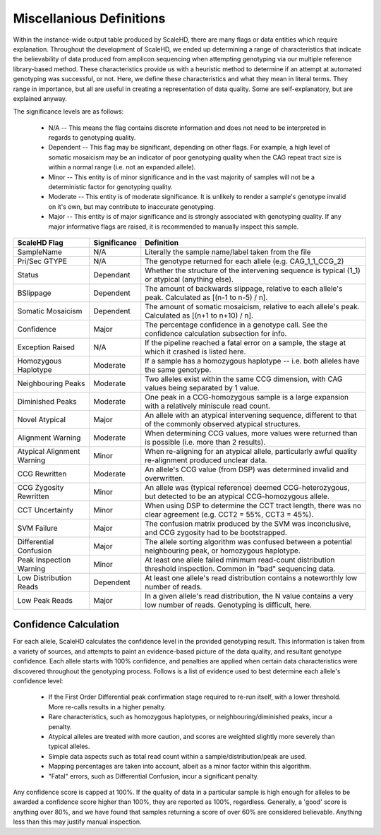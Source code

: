 .. _sect_definitions:

Miscellanious Definitions
================================

Within the instance-wide output table produced by ScaleHD, there are many flags or data entities which require explanation. Throughout the development of ScaleHD, we ended up determining a range of characteristics that indicate the believability of data produced from amplicon sequencing when attempting genotyping via our multiple reference library-based method. These characteristics provide us with a heuristic method to determine if an attempt at automated genotyping was successful, or not. Here, we define these characteristics and what they mean in literal terms. They range in importance, but all are useful in creating a representation of data quality. Some are self-explanatory, but are explained anyway.

The significance levels are as follows:

 * N/A -- This means the flag contains discrete information and does not need to be interpreted in regards to genotyping quality.
 * Dependent -- This flag may be significant, depending on other flags. For example, a high level of somatic mosaicism may be an indicator of poor genotyping quality when the CAG repeat tract size is within a normal range (i.e. not an expanded allele).
 * Minor -- This entity is of minor significance and in the vast majority of samples will not be a deterministic factor for genotyping quality.
 * Moderate -- This entity is of moderate significance. It is unlikely to render a sample's genotype invalid on it's own, but may contribute to inaccurate genotyping.
 * Major -- This entity is of major significance and is strongly associated with genotyping quality. If any major informative flags are raised, it is recommended to manually inspect this sample.

+----------------------------+--------------+------------------------------------------------------------------------------------------------------------------------+
| ScaleHD Flag               | Significance | Definition                                                                                                             |
+============================+==============+========================================================================================================================+
| SampleName                 | N/A          | Literally the sample name/label taken from the file                                                                    |
+----------------------------+--------------+------------------------------------------------------------------------------------------------------------------------+
| Pri/Sec GTYPE              | N/A          | The genotype returned for each allele (e.g. CAG_1_1_CCG_2)                                                             |
+----------------------------+--------------+------------------------------------------------------------------------------------------------------------------------+
| Status                     | Dependant    | Whether the structure of the intervening sequence is typical (1_1) or atypical (anything else).                        |
+----------------------------+--------------+------------------------------------------------------------------------------------------------------------------------+
| BSlippage                  | Dependent    | The amount of backwards slippage, relative to each allele's peak. Calculated as [(n-1 to n-5) / n].                    |
+----------------------------+--------------+------------------------------------------------------------------------------------------------------------------------+
| Somatic Mosaicism          | Dependent    | The amount of somatic mosaicism, relative to each allele's peak. Calculated as [(n+1 to n+10) / n].                    |
+----------------------------+--------------+------------------------------------------------------------------------------------------------------------------------+
| Confidence                 | Major        | The percentage confidence in a genotype call. See the confidence calculation subsection for info.                      |
+----------------------------+--------------+------------------------------------------------------------------------------------------------------------------------+
| Exception Raised           | N/A          | If the pipeline reached a fatal error on a sample, the stage at which it crashed is listed here.                       |
+----------------------------+--------------+------------------------------------------------------------------------------------------------------------------------+
| Homozygous Haplotype       | Moderate     | If a sample has a homozygous haplotype -- i.e. both alleles have the same genotype.                                    |
+----------------------------+--------------+------------------------------------------------------------------------------------------------------------------------+
| Neighbouring Peaks         | Moderate     | Two alleles exist within the same CCG dimension, with CAG values being separated by 1 value.                           |
+----------------------------+--------------+------------------------------------------------------------------------------------------------------------------------+
| Diminished Peaks           | Moderate     | One peak in a CCG-homozygous sample is a large expansion with a relatively miniscule read count.                       |
+----------------------------+--------------+------------------------------------------------------------------------------------------------------------------------+
| Novel Atypical             | Major        | An allele with an atypical intervening sequence, different to that of the commonly observed atypical structures.       |
+----------------------------+--------------+------------------------------------------------------------------------------------------------------------------------+
| Alignment Warning          | Moderate     | When determining CCG values, more values were returned than is possible (i.e. more than 2 results).                    |
+----------------------------+--------------+------------------------------------------------------------------------------------------------------------------------+
| Atypical Alignment Warning | Minor        | When re-aligning for an atypical allele, particularly awful quality re-alignment produced unclear data.                |
+----------------------------+--------------+------------------------------------------------------------------------------------------------------------------------+
| CCG Rewritten              | Moderate     | An allele's CCG value (from DSP) was determined invalid and overwritten.                                               |
+----------------------------+--------------+------------------------------------------------------------------------------------------------------------------------+
| CCG Zygosity Rewritten     | Minor        | An allele was (typical reference) deemed CCG-heterozygous, but detected to be an atypical CCG-homozygous allele.       |
+----------------------------+--------------+------------------------------------------------------------------------------------------------------------------------+
| CCT Uncertainty            | Minor        | When using DSP to determine the CCT tract length, there was no clear agreement (e.g. CCT2 = 55%, CCT3 = 45%).          |
+----------------------------+--------------+------------------------------------------------------------------------------------------------------------------------+
| SVM Failure                | Major        | The confusion matrix produced by the SVM was inconclusive, and CCG zygosity had to be bootstrapped.                    |
+----------------------------+--------------+------------------------------------------------------------------------------------------------------------------------+
| Differential Confusion     | Major        | The allele sorting algorithm was confused between a potential neighbouring peak, or homozygous haplotype.              |
+----------------------------+--------------+------------------------------------------------------------------------------------------------------------------------+
| Peak Inspection Warning    | Minor        | At least one allele failed minimum read-count distribution threshold inspection. Common in "bad" sequencing data.      |
+----------------------------+--------------+------------------------------------------------------------------------------------------------------------------------+
| Low Distribution Reads     | Dependent    | At least one allele's read distribution contains a noteworthly low number of reads.                                    |
+----------------------------+--------------+------------------------------------------------------------------------------------------------------------------------+
| Low Peak Reads             | Major        | In a given allele's read distribution, the N value contains a very low number of reads. Genotyping is difficult, here. |
+----------------------------+--------------+------------------------------------------------------------------------------------------------------------------------+

Confidence Calculation
~~~~~~~~~~~~~~~~~~~~~~

For each allele, ScaleHD calculates the confidence level in the provided genotyping result. This information is taken from a variety of sources, and attempts to paint an evidence-based picture of the data quality, and resultant genotype confidence. Each allele starts with 100% confidence, and penalties are applied when certain data characteristics were discovered throughout the genotyping process. Follows is a list of evidence used to best determine each allele's confidence level:

 * If the First Order Differential peak confirmation stage required to re-run itself, with a lower threshold. More re-calls results in a higher penalty.
 * Rare characteristics, such as homozygous haplotypes, or neighbouring/diminished peaks, incur a penalty.
 * Atypical alleles are treated with more caution, and scores are weighted slightly more severely than typical alleles.
 * Simple data aspects such as total read count within a sample/distribution/peak are used.
 * Mapping percentages are taken into account, albeit as a minor factor within this algorithm.
 * "Fatal" errors, such as Differential Confusion, incur a significant penalty.

Any confidence score is capped at 100%. If the quality of data in a particular sample is high enough for alleles to be awarded a confidence score higher than 100%, they are reported as 100%, regardless. Generally, a 'good' score is anything over 80%, and we have found that samples returning a score of over 60% are considered believable. Anything less than this may justify manual inspection.